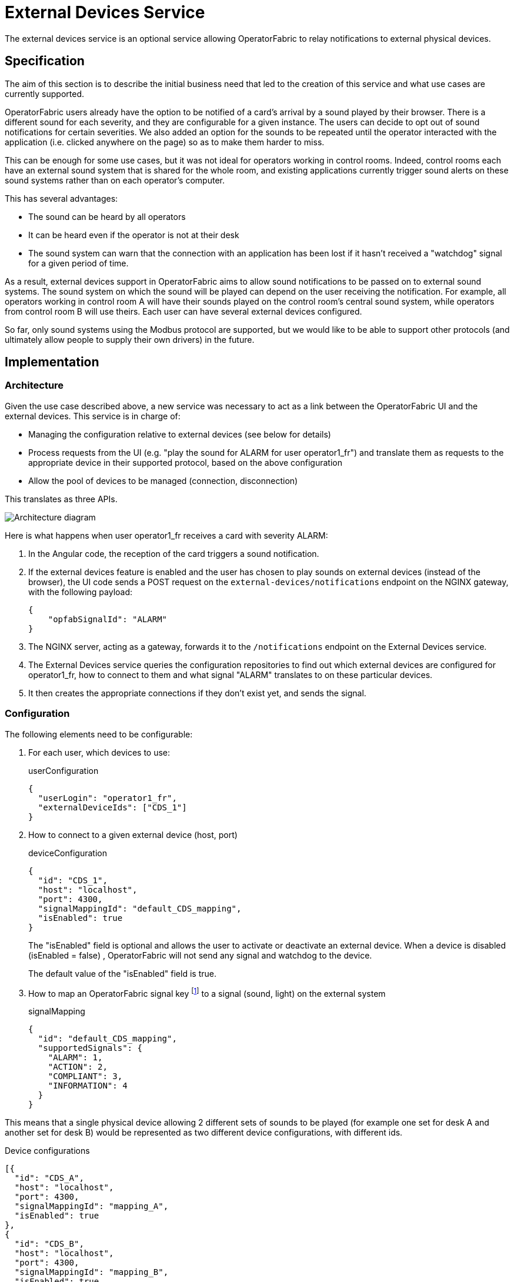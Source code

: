 // Copyright (c) 2021-2022 RTE (http://www.rte-france.com)
// See AUTHORS.txt
// This document is subject to the terms of the Creative Commons Attribution 4.0 International license.
// If a copy of the license was not distributed with this
// file, You can obtain one at https://creativecommons.org/licenses/by/4.0/.
// SPDX-License-Identifier: CC-BY-4.0

= External Devices Service

The external devices service is an optional service allowing OperatorFabric to relay notifications to external
physical devices.

== Specification

The aim of this section is to describe the initial business need that led to the creation of this service and what use
cases are currently supported.

OperatorFabric users already have the option to be notified of a card's arrival by a sound played by their browser.
There is a different sound for each severity, and they are configurable for a given instance. The users can decide to
opt out of sound notifications for certain severities.
We also added an option for the sounds to be repeated until the operator interacted with the application (i.e. clicked
anywhere on the page) so as to make them harder to miss.

This can be enough for some use cases, but it was not ideal for operators working in control rooms. Indeed, control
rooms each have an external sound system that is shared for the whole room, and existing applications currently
trigger sound alerts on these sound systems rather than on each operator's computer.

This has several advantages:

* The sound can be heard by all operators
* It can be heard even if the operator is not at their desk
* The sound system can warn that the connection with an application has been lost if it hasn't received a "watchdog"
signal for a given period of time.

As a result, external devices support in OperatorFabric aims to allow sound notifications to be passed on to external
sound systems. The sound system on which the sound will be played can depend on the user receiving the notification.
For example, all operators working in control room A will have their sounds played on the control room's central sound
system, while operators from control room B will use theirs.
Each user can have several external devices configured.

So far, only sound systems using the Modbus protocol are supported, but we would like to be able to support other
protocols (and ultimately allow people to supply their own drivers) in the future.

== Implementation

=== Architecture

Given the use case described above, a new service was necessary to act as a link between the OperatorFabric UI and
the external devices. This service is in charge of:

* Managing the configuration relative to external devices (see below for details)
* Process requests from the UI (e.g. "play the sound for ALARM for user operator1_fr") and translate them as requests to
the appropriate device in their supported protocol, based on the above configuration
* Allow the pool of devices to be managed (connection, disconnection)

This translates as three APIs.

image::ExtDevArchitecture.drawio.png[Architecture diagram]

Here is what happens when user operator1_fr receives a card with severity ALARM:

. In the Angular code, the reception of the card triggers a sound notification.
. If the external devices feature is enabled and the user has chosen to play sounds on external devices
(instead of the browser), the UI code sends a POST request on the `external-devices/notifications` endpoint on the
NGINX gateway, with the following payload:
+
[source,json]
----
{
    "opfabSignalId": "ALARM"
}
----
+
. The NGINX server, acting as a gateway, forwards it to the `/notifications` endpoint on the External Devices service.
. The External Devices service queries the configuration repositories to find out which external devices are configured
for operator1_fr, how to connect to them and what signal "ALARM" translates to on these particular devices.
. It then creates the appropriate connections if they don't exist yet, and sends the signal.

=== Configuration

The following elements need to be configurable:

. For each user, which devices to use:
+
.userConfiguration
[source,json,]
----
{
  "userLogin": "operator1_fr",
  "externalDeviceIds": ["CDS_1"]
}
----
+
. How to connect to a given external device (host, port)
+
.deviceConfiguration
[source,json,]
----
{
  "id": "CDS_1",
  "host": "localhost",
  "port": 4300,
  "signalMappingId": "default_CDS_mapping",
  "isEnabled": true
}
----
+
The "isEnabled" field is optional and allows the user to activate or deactivate an external device.
When a device is disabled (isEnabled = false) , OperatorFabric will not send any signal and watchdog to the device.
+
The default value of the "isEnabled" field is true.
+
. How to map an OperatorFabric signal key footnote:[currently, that means a severity, but in the future it could also
be a process id, or anything identifying the signal to be played] to a signal (sound, light) on the external system
+
.signalMapping
[source,json,]
----
{
  "id": "default_CDS_mapping",
  "supportedSignals": {
    "ALARM": 1,
    "ACTION": 2,
    "COMPLIANT": 3,
    "INFORMATION": 4
  }
}
----

This means that a single physical device allowing 2 different sets of sounds to be played (for example one set for desk
A and another set for desk B) would be represented as two different device configurations, with different ids.

.Device configurations
[source,json,]
----
[{
  "id": "CDS_A",
  "host": "localhost",
  "port": 4300,
  "signalMappingId": "mapping_A",
  "isEnabled": true
},
{
  "id": "CDS_B",
  "host": "localhost",
  "port": 4300,
  "signalMappingId": "mapping_B",
  "isEnabled": true
}]
----

.Signal mappings
[source,json,]
----
[{
  "id": "mapping_A",
  "supportedSignals": {
    "ALARM": 1,
    "ACTION": 2,
    "COMPLIANT": 3,
    "INFORMATION": 4
  }
},
{
  "id": "mapping_B",
  "supportedSignals": {
    "ALARM": 5,
    "ACTION": 6,
    "COMPLIANT": 7,
    "INFORMATION": 8
  }
}]
----

NOTE: The signalMapping object is built as a Map with String keys (rather than the Severity enum or any otherwise
constrained type) because there is a strong possibility that in the future we might want to map something other than
severities.

Please see the https://opfab.github.io/documentation/current/api/external-devices/[API documentation] for details.

NOTE: There is a `Device` object distinct from `DeviceConfiguration` because the latter represents static information
about how to reach a device, while the former contains information about the actual connection and its status.
For example, this is why the device configuration contains a `host` (which can be a hostname) while the device
has a `resolvedAddress`.
As a result, they are managed through separate endpoints, which might also make things easier if we need to secure
them differently (some people might be allowed to connect/disconnect devices but not change their configuration).

== Configuration

== Connexion Management

OperatorFabric does automatically attempt to connect to enabled configured external devices at startup. If an enabled device
is disconnected, OperatorFabric will try to reconnect it every 10 seconds (default value).


== Configuration Management

In coherence with the way Entities, Perimeters, Users and Groups are managed, SignalMapping, UserConfiguration and
DeviceConfiguration resources can be deleted even if other resources link to them.
For example, if a device configuration lists `someMapping` as its `signalMappingId` and a DELETE request is sent
on `someMapping`, the deletion will be performed and return a 200 Success, and the device will have a `null`
`signalMappingId`.

== Drivers

This section contains information that is specific to each type of driver. Currently, the only supported driver uses
the https://en.wikipedia.org/wiki/Modbus[Modbus protocol].

=== Modbus Driver

The Modbus driver is based on the https://github.com/kochedykov/jlibmodbus[jlibmodbus] library to create a
`ModbusMaster` for each device and then send requests through it using the
https://github.com/kochedykov/jlibmodbus/blob/master/src/com/intelligt/modbus/jlibmodbus/msg/request/WriteSingleRegisterRequest.java[WriteSingleRegisterRequest]
object.

We are currently using the "BROADCAST" mode, which (at least in the jlibmodbus implementation) means that the Modbus
master doesn't expect any response to its requests (which makes sense because if there really are several clients
responding to the broadcast, )
This is mitigated by the fact that if watchdog signals are enabled, the external devices will be able to detect that
they are not receiving signals correctly.
In the future, it could be interesting to switch to the TCP default so OperatorFabric can be informed of any exception
in the processing of the request, allowing for example to give a more meaningful connection status
(see https://github.com/opfab/operatorfabric-core/issues/2294[#2294])

=== Adding new drivers

New drivers should implement the `ExternalDeviceDriver` interface, and a corresponding factory implementing the
`ExternalDeviceDriverFactory` interface should be created with it.

The idea is that in the future, using dependency injection, Spring should be able to pick up any factory on the classpath implementing
the correct interface.

NOTE: `ExternalDeviceDriver`, `ExternalDeviceDriverFactory` and the accompanying custom exceptions should be made
available as a jar on Maven Central if we want to allow project users to provide their own drivers.

NOTE: If several drivers need to be used on a given OperatorFabric instance at the same time, we will need to introduce
a device type in the deviceConfiguration object.